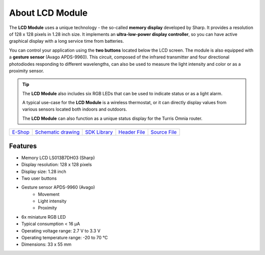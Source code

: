 ################
About LCD Module
################

.. image:: ../_static/hardware/about_lcd/lcd-module-bg.png
   :align: center
   :scale: 51%
   :alt: LCD Module

The **LCD Module** uses a unique technology - the so-called **memory display** developed by Sharp.
It provides a resolution of 128 x 128 pixels in 1.28 inch size.
It implements an **ultra-low-power display controller**, so you can have active graphical display with a long service time from batteries.

You can control your application using the **two buttons** located below the LCD screen.
The module is also equipped with a **gesture sensor** (Avago APDS-9960).
This circuit, composed of the infrared transmitter and four directional photodiodes responding to different wavelengths,
can also be used to measure the light intensity and color or as a proximity sensor.

.. tip::

    The **LCD Module** also includes six RGB LEDs that can be used to indicate status or as a light alarm.

    A typical use-case for the **LCD Module** is a wireless thermostat, or it can directly display values from various sensors located both indoors and outdoors.

    The **LCD Module** can also function as a unique status display for the Turris Omnia router.

+-------------------------------------------------------+--------------------------------------------------------------------------------------------------+-------------------------------------------------------------------+-------------------------------------------------------------------------------------------+-------------------------------------------------------------------------------------------+
| `E-Shop <https://shop.hardwario.com/lcd-module-bg/>`_ | `Schematic drawing <https://github.com/hardwario/bc-hardware/tree/master/out/bc-module-lcd>`_    | `SDK Library <https://sdk.hardwario.com/group__bc__module__lcd>`_ | `Header File <https://github.com/hardwario/bcf-sdk/blob/master/bcl/inc/bc_module_lcd.h>`_ | `Source File <https://github.com/hardwario/bcf-sdk/blob/master/bcl/src/bc_module_lcd.c>`_ |
+-------------------------------------------------------+--------------------------------------------------------------------------------------------------+-------------------------------------------------------------------+-------------------------------------------------------------------------------------------+-------------------------------------------------------------------------------------------+

********
Features
********

- Memory LCD LS013B7DH03 (Sharp)
- Display resolution: 128 x 128 pixels
- Display size: 1.28 inch
- Two user buttons
- Gesture sensor APDS-9960 (Avago)
    - Movement
    - Light intensity
    - Proximity
- 6x miniature RGB LED
- Typical consumption < 16 μA
- Operating voltage range: 2.7 V to 3.3 V
- Operating temperature range: -20 to 70 °C
- Dimensions: 33 x 55 mm

